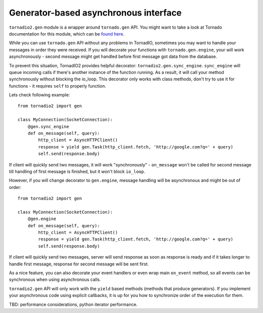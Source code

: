 Generator-based asynchronous interface
======================================

``tornadio2.gen`` module is a wrapper around ``tornado.gen`` API. You might want to take a
look at Tornado documentation for this module, which can be `found here <http://www.tornadoweb.org/documentation/gen.html>`_.

While you can use ``tornado.gen`` API without any problems in TornadIO, sometimes you may want to handle your messages in
order they were received. If you will decorate your functions with ``tornado.gen.engine``, your will work asynchronously -
second message might get handled before first message got data from the database.

To prevent this situation, TornadIO2 provides helpful decorator: ``tornadio2.gen.sync_engine``. ``sync_engine`` will queue incoming
calls if there's another instance of the function running. As a result, it will call your method synchronously without
blocking the io_loop. This decorator only works with class methods, don't try to use it for functions - it requires ``self``
to properly function.

Lets check following example:
::

    from tornadio2 import gen

    class MyConnection(SocketConnection):
        @gen.sync_engine
        def on_message(self, query):
            http_client = AsyncHTTPClient()
            response = yield gen.Task(http_client.fetch, 'http://google.com?q=' + query)
            self.send(response.body)

If client will quickly send two messages, it will work "synchronously" - ``on_message`` won't be called for second message
till handling of first message is finished, but it won't block ``io_loop``.

However, if you will change decorator to ``gen.engine``, message handling will be asynchronous and might be out of order:
::

    from tornadio2 import gen

    class MyConnection(SocketConnection):
        @gen.engine
        def on_message(self, query):
            http_client = AsyncHTTPClient()
            response = yield gen.Task(http_client.fetch, 'http://google.com?q=' + query)
            self.send(response.body)

If client will quickly send two messages, server will send response as soon as response is ready and if it takes longer to
handle first message, response for second message will be sent first.

As a nice feature, you can also decorate your event handlers or even wrap main ``on_event`` method, so
all events can be synchronous when using asynchronous calls.

``tornadio2.gen`` API will only work with the ``yield`` based methods (methods that produce generators). If you implement your
asynchronous code using explicit callbacks, it is up for you how to synchronize order of the execution for them.

TBD: performance considerations, python iterator performance.
